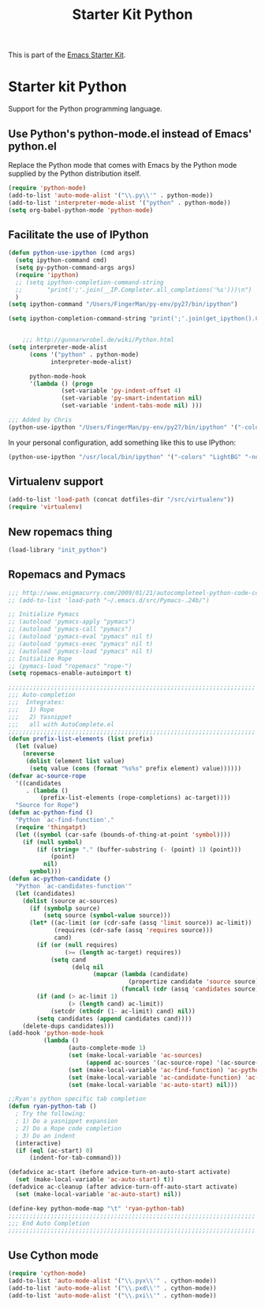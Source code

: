 #+TITLE: Starter Kit Python
#+OPTIONS: toc:nil num:nil ^:nil

This is part of the [[file:starter-kit.org][Emacs Starter Kit]].

* Starter kit Python

Support for the Python programming language.

** Use Python's python-mode.el instead of Emacs' python.el
Replace the Python mode that comes with Emacs by the Python mode
supplied by the Python distribution itself.
#+begin_src emacs-lisp
(require 'python-mode)
(add-to-list 'auto-mode-alist '("\\.py\\'" . python-mode))
(add-to-list 'interpreter-mode-alist '("python" . python-mode))
(setq org-babel-python-mode 'python-mode)
#+end_src

** Facilitate the use of IPython
#+begin_src emacs-lisp
  (defun python-use-ipython (cmd args)
    (setq ipython-command cmd)
    (setq py-python-command-args args)
    (require 'ipython)
    ;; (setq ipython-completion-command-string
    ;;       "print(';'.join(__IP.Completer.all_completions('%s')))\n")
    )
  (setq ipython-command "/Users/FingerMan/py-env/py27/bin/ipython")
  
  (setq ipython-completion-command-string "print(';'.join(get_ipython().Completer.complete('%s')[1])) #PYTHON-MODE SILENT\n")
  
  
      ;;; http://gunnarwrobel.de/wiki/Python.html
  (setq interpreter-mode-alist
        (cons '("python" . python-mode)
              interpreter-mode-alist)
        
        python-mode-hook
        '(lambda () (progn
                 (set-variable 'py-indent-offset 4)
                 (set-variable 'py-smart-indentation nil)
                 (set-variable 'indent-tabs-mode nil) )))
  
  ;;; Added by Chris
  (python-use-ipython "/Users/FingerMan/py-env/py27/bin/ipython" '("-colors" "Linux" "-nobanner"))
#+end_src

In your personal configuration, add something like this to use IPython:
#+begin_src emacs-lisp :tangle no
(python-use-ipython "/usr/local/bin/ipython" '("-colors" "LightBG" "-nobanner"))
#+end_src

** Virtualenv support
#+source: virtualenv
#+begin_src emacs-lisp
  (add-to-list 'load-path (concat dotfiles-dir "/src/virtualenv"))
  (require 'virtualenv)
#+end_src

** New ropemacs thing
#+BEGIN_SRC emacs-lisp
  (load-library "init_python")
#+END_SRC

** Ropemacs and Pymacs
#+BEGIN_SRC  emacs-lisp :tangle no
  ;;; http://www.enigmacurry.com/2009/01/21/autocompleteel-python-code-completion-in-emacs/
  ;; (add-to-list 'load-path "~/.emacs.d/src/Pymacs-.24b/")
  
  ;; Initialize Pymacs                                                                                           
  ;; (autoload 'pymacs-apply "pymacs")
  ;; (autoload 'pymacs-call "pymacs")
  ;; (autoload 'pymacs-eval "pymacs" nil t)
  ;; (autoload 'pymacs-exec "pymacs" nil t)
  ;; (autoload 'pymacs-load "pymacs" nil t)
  ;; Initialize Rope
  ;; (pymacs-load "ropemacs" "rope-")
  (setq ropemacs-enable-autoimport t)
  
  ;;;;;;;;;;;;;;;;;;;;;;;;;;;;;;;;;;;;;;;;;;;;;;;;;;;;;;;;;;;;;;;;;;;;;;                                         
  ;;; Auto-completion                                                                                            
  ;;;  Integrates:                                                                                               
  ;;;   1) Rope                                                                                                  
  ;;;   2) Yasnippet                                                                                             
  ;;;   all with AutoComplete.el                                                                                 
  ;;;;;;;;;;;;;;;;;;;;;;;;;;;;;;;;;;;;;;;;;;;;;;;;;;;;;;;;;;;;;;;;;;;;;;                                         
  (defun prefix-list-elements (list prefix)
    (let (value)
      (nreverse
       (dolist (element list value)
        (setq value (cons (format "%s%s" prefix element) value))))))
  (defvar ac-source-rope
    '((candidates
       . (lambda ()
           (prefix-list-elements (rope-completions) ac-target))))
    "Source for Rope")
  (defun ac-python-find ()
    "Python `ac-find-function'."
    (require 'thingatpt)
    (let ((symbol (car-safe (bounds-of-thing-at-point 'symbol))))
      (if (null symbol)
          (if (string= "." (buffer-substring (- (point) 1) (point)))
              (point)
            nil)
        symbol)))
  (defun ac-python-candidate ()
    "Python `ac-candidates-function'"
    (let (candidates)
      (dolist (source ac-sources)
        (if (symbolp source)
            (setq source (symbol-value source)))
        (let* ((ac-limit (or (cdr-safe (assq 'limit source)) ac-limit))
               (requires (cdr-safe (assq 'requires source)))
               cand)
          (if (or (null requires)
                  (>= (length ac-target) requires))
              (setq cand
                    (delq nil
                          (mapcar (lambda (candidate)
                                    (propertize candidate 'source source))
                                  (funcall (cdr (assq 'candidates source)))))))
          (if (and (> ac-limit 1)
                   (> (length cand) ac-limit))
              (setcdr (nthcdr (1- ac-limit) cand) nil))
          (setq candidates (append candidates cand))))
      (delete-dups candidates)))
  (add-hook 'python-mode-hook
            (lambda ()
                   (auto-complete-mode 1)
                   (set (make-local-variable 'ac-sources)
                        (append ac-sources '(ac-source-rope) '(ac-source-yasnippet)))
                   (set (make-local-variable 'ac-find-function) 'ac-python-find)
                   (set (make-local-variable 'ac-candidate-function) 'ac-python-candidate)
                   (set (make-local-variable 'ac-auto-start) nil)))
  
  ;;Ryan's python specific tab completion                                                                        
  (defun ryan-python-tab ()
    ; Try the following:                                                                                         
    ; 1) Do a yasnippet expansion                                                                                
    ; 2) Do a Rope code completion                                                                               
    ; 3) Do an indent                                                                                            
    (interactive)
    (if (eql (ac-start) 0)
        (indent-for-tab-command)))
  
  (defadvice ac-start (before advice-turn-on-auto-start activate)
    (set (make-local-variable 'ac-auto-start) t))
  (defadvice ac-cleanup (after advice-turn-off-auto-start activate)
    (set (make-local-variable 'ac-auto-start) nil))
  
  (define-key python-mode-map "\t" 'ryan-python-tab)
  ;;;;;;;;;;;;;;;;;;;;;;;;;;;;;;;;;;;;;;;;;;;;;;;;;;;;;;;;;;;;;;;;;;;;;;                                         
  ;;; End Auto Completion                                                                                        
  ;;;;;;;;;;;;;;;;;;;;;;;;;;;;;;;;;;;;;;;;;;;;;;;;;;;;;;;;;;;;;;;;;;;;;;
#+END_SRC


** Use Cython mode
#+begin_src emacs-lisp
(require 'cython-mode)
(add-to-list 'auto-mode-alist '("\\.pyx\\'" . cython-mode))
(add-to-list 'auto-mode-alist '("\\.pxd\\'" . cython-mode))
(add-to-list 'auto-mode-alist '("\\.pxi\\'" . cython-mode))
#+end_src
